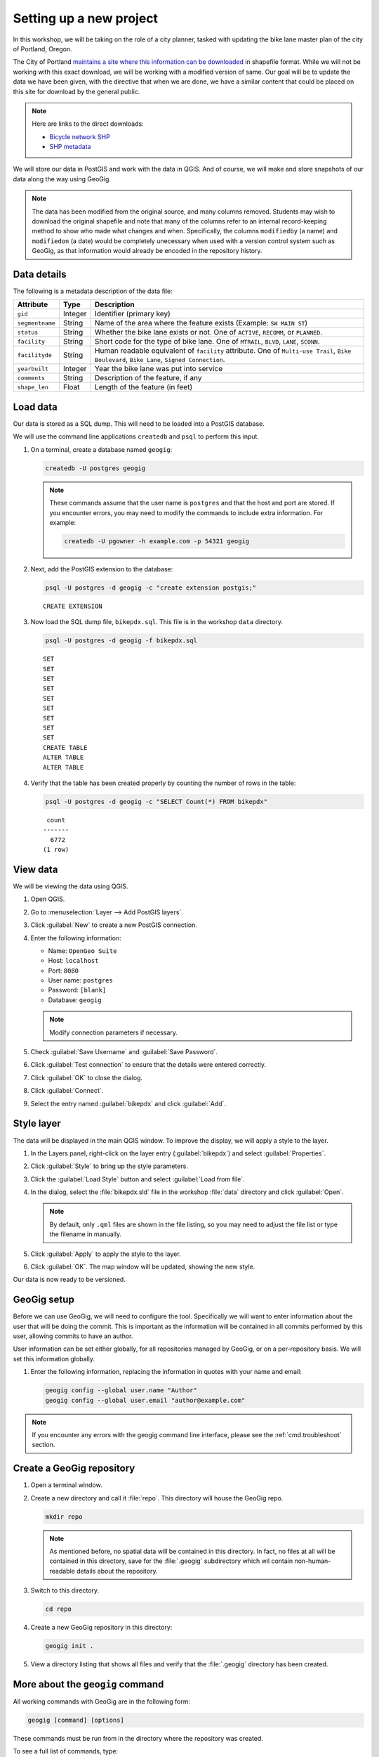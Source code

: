 .. _cmd.setup:

Setting up a new project
========================

In this workshop, we will be taking on the role of a city planner, tasked with updating the bike lane master plan of the city of Portland, Oregon.

The City of Portland `maintains a site where this information can be downloaded <https://www.portlandoregon.gov/bts/article/268487>`_ in shapefile format. While we will not be working with this exact download, we will be working with a modified version of same. Our goal will be to update the data we have been given, with the directive that when we are done, we have a similar content that could be placed on this site for download by the general public.

.. note::

   Here are links to the direct downloads:

   * `Bicycle network SHP <ftp://ftp02.portlandoregon.gov/CivicApps/Bicycle_Network_pdx.zip>`_
   * `SHP metadata <https://www.portlandonline.com/cgis/metadata/viewer/display_rl.cfm?Meta_layer_id=53123&Db_type=sde>`_  

We will store our data in PostGIS and work with the data in QGIS. And of course, we will make and store snapshots of our data along the way using GeoGig.

.. note:: The data has been modified from the original source, and many columns removed. Students may wish to download the original shapefile and note that many of the columns refer to an internal record-keeping method to show who made what changes and when. Specifically, the columns ``modifiedby`` (a name) and ``modifiedon`` (a date) would be completely unecessary when used with a version control system such as GeoGig, as that information would already be encoded in the repository history.

Data details
------------

The following is a metadata description of the data file:

.. list-table::
   :header-rows: 1

   * - Attribute
     - Type
     - Description
   * - ``gid``
     - Integer
     - Identifier (primary key)
   * - ``segmentname``
     - String
     - Name of the area where the feature exists (Example: ``SW MAIN ST``)
   * - ``status``
     - String
     - Whether the bike lane exists or not. One of ``ACTIVE``, ``RECOMM``, or ``PLANNED``.
   * - ``facility``
     - String
     - Short code for the type of bike lane. One of ``MTRAIL``, ``BLVD``, ``LANE``, ``SCONN``.
   * - ``facilityde``
     - String
     - Human readable equivalent of ``facility`` attribute. One of ``Multi-use Trail``, ``Bike Boulevard``, ``Bike Lane``, ``Signed Connection``.
   * - ``yearbuilt``
     - Integer
     - Year the bike lane was put into service
   * - ``comments``
     - String
     - Description of the feature, if any
   * - ``shape_len``
     - Float
     - Length of the feature (in feet)

Load data
---------

Our data is stored as a SQL dump. This will need to be loaded into a PostGIS database.

We will use the command line applications ``createdb`` and ``psql`` to perform this input.

#. On a terminal, create a database named ``geogig``:

   .. code-block:: console

      createdb -U postgres geogig

   .. note:: These commands assume that the user name is ``postgres`` and that the host and port are stored. If you encounter errors, you may need to modify the commands to include extra information. For example:

      .. code-block:: console
    
         createdb -U pgowner -h example.com -p 54321 geogig

#. Next, add the PostGIS extension to the database:

   .. code-block:: console

      psql -U postgres -d geogig -c "create extension postgis;"

   ::

      CREATE EXTENSION

#. Now load the SQL dump file, ``bikepdx.sql``. This file is in the workshop ``data`` directory.

   .. code-block:: console

      psql -U postgres -d geogig -f bikepdx.sql

   ::

      SET
      SET
      SET
      SET
      SET
      SET
      SET
      SET
      SET
      CREATE TABLE
      ALTER TABLE
      ALTER TABLE

#. Verify that the table has been created properly by counting the number of rows in the table:

   .. code-block:: console

      psql -U postgres -d geogig -c "SELECT Count(*) FROM bikepdx"

   ::

       count
      -------
        6772
      (1 row)

View data
---------

We will be viewing the data using QGIS.

.. todo:: Add figures.

#. Open QGIS.

#. Go to :menuselection:`Layer --> Add PostGIS layers`.

#. Click :guilabel:`New` to create a new PostGIS connection.

#. Enter the following information:

   * Name: ``OpenGeo Suite``
   * Host: ``localhost``
   * Port: ``8080``
   * User name: ``postgres``
   * Password: ``[blank]``
   * Database: ``geogig``

   .. note:: Modify connection parameters if necessary.

#. Check :guilabel:`Save Username` and :guilabel:`Save Password`.

#. Click :guilabel:`Test connection` to ensure that the details were entered correctly.

#. Click :guilabel:`OK` to close the dialog.

#. Click :guilabel:`Connect`.

#. Select the entry named :guilabel:`bikepdx` and click :guilabel:`Add`.

Style layer
-----------

The data will be displayed in the main QGIS window. To improve the display, we will apply a style to the layer.

#. In the Layers panel, right-click on the layer entry (:guilabel:`bikepdx`) and select :guilabel:`Properties`.

#. Click :guilabel:`Style` to bring up the style parameters.

#. Click the :guilabel:`Load Style` button and select :guilabel:`Load from file`.

#. In the dialog, select the :file:`bikepdx.sld` file in the workshop :file:`data` directory and click :guilabel:`Open`.

   .. note:: By default, only ``.qml`` files are shown in the file listing, so you may need to adjust the file list or type the filename in manually.

#. Click :guilabel:`Apply` to apply the style to the layer.

#. Click :guilabel:`OK`. The map window will be updated, showing the new style.

.. todo:: Add a background layer. Use OpenLayers plugin and OSM?

Our data is now ready to be versioned.

GeoGig setup
------------

Before we can use GeoGig, we will need to configure the tool. Specifically we will want to enter information about the user that will be doing the commit. This is important as the information will be contained in all commits performed by this user, allowing commits to have an author.

User information can be set either globally, for all repositories managed by GeoGig, or on a per-repository basis. We will set this information globally.

#. Enter the following information, replacing the information in quotes with your name and email:

   .. code-block:: console

      geogig config --global user.name "Author"
      geogig config --global user.email "author@example.com"

.. note:: If you encounter any errors with the geogig command line interface, please see the :ref:`cmd.troubleshoot` section.

Create a GeoGig repository
--------------------------

#. Open a terminal window.

#. Create a new directory and call it :file:`repo`. This directory will house the GeoGig repo.

   .. code-block:: console

      mkdir repo

   .. note:: As mentioned before, no spatial data will be contained in this directory. In fact, no files at all will be contained in this directory, save for the :file:`.geogig` subdirectory which wil contain non-human-readable details about the repository.

#. Switch to this directory.

   .. code-block:: console

      cd repo

#. Create a new GeoGig repository in this directory:

   .. code-block:: console

      geogig init .

#. View a directory listing that shows all files and verify that the :file:`.geogig` directory has been created.


More about the ``geogig`` command
---------------------------------

All working commands with GeoGig are in the following form:

.. code-block:: console

   geogig [command] [options]

These commands must be run from in the directory where the repository was created.

To see a full list of commands, type:

.. code-block:: console

   geogig --help

To see a list of the parameters associated with a given command, type ``help`` followed by the command. For example, to see the parameters associated with the ``show`` command, type:

.. code-block:: console

   geogig help show

::

   Displays information about a commit, feature or feature type
   Usage: show [options] <reference>
     Options:
           --raw
          Produce machine-readable output
          Default: false

